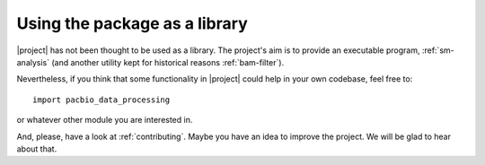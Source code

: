 .. highlight:: python

.. _as-library:

Using the package as a library
==============================

|project| has not been thought to be used as a library. The project's aim
is to provide an executable  program, :ref:`sm-analysis` (and another utility
kept for historical reasons :ref:`bam-filter`).

Nevertheless, if you think that some functionality in |project| could help
in your own codebase, feel free to::

    import pacbio_data_processing

or whatever other module you are interested in.

And, please, have a look at :ref:`contributing`. Maybe you have an idea to
improve the project. We will be glad to hear about that.
